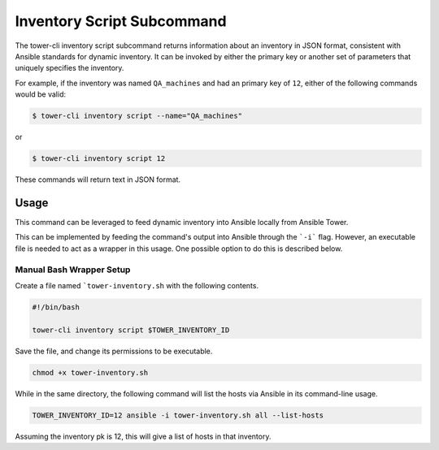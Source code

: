 Inventory Script Subcommand
===========================

The tower-cli inventory script subcommand returns information about an
inventory in JSON format, consistent with Ansible standards for dynamic
inventory. It can be invoked by either the primary
key or another set of parameters that uniquely specifies the inventory.

For example, if the inventory was named ``QA_machines`` and had an primary
key of ``12``, either of the following commands would be valid:

.. code:: bash

    $ tower-cli inventory script --name="QA_machines"

or

.. code:: bash

    $ tower-cli inventory script 12

These commands will return text in JSON format.

Usage
-----

This command can be leveraged to feed dynamic inventory into Ansible locally
from Ansible Tower.

This can be implemented by feeding the command's output into Ansible through
the ```-i``` flag. However, an executable file is needed to act as a wrapper
in this usage. One possible option to do this is described below.

Manual Bash Wrapper Setup
~~~~~~~~~~~~~~~~~~~~~~~~~

Create a file named ```tower-inventory.sh`` with the following contents.

.. code:: bash

    #!/bin/bash

    tower-cli inventory script $TOWER_INVENTORY_ID

Save the file, and change its permissions to be executable.

.. code:: bash

    chmod +x tower-inventory.sh

While in the same directory, the following command will list the hosts via
Ansible in its command-line usage.

.. code:: bash

    TOWER_INVENTORY_ID=12 ansible -i tower-inventory.sh all --list-hosts

Assuming the inventory pk is 12, this will give a list of hosts in that
inventory.
